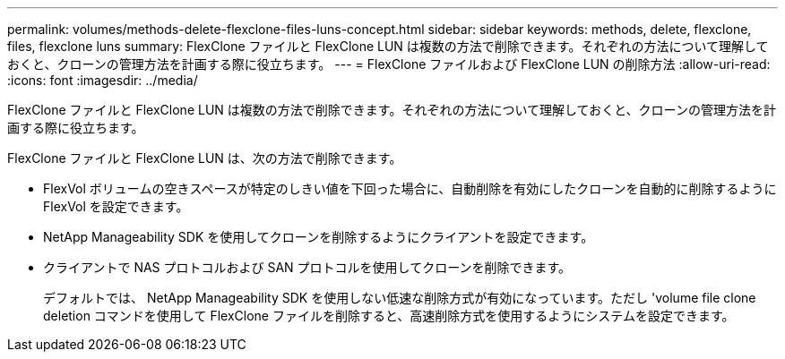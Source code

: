 ---
permalink: volumes/methods-delete-flexclone-files-luns-concept.html 
sidebar: sidebar 
keywords: methods, delete, flexclone, files, flexclone luns 
summary: FlexClone ファイルと FlexClone LUN は複数の方法で削除できます。それぞれの方法について理解しておくと、クローンの管理方法を計画する際に役立ちます。 
---
= FlexClone ファイルおよび FlexClone LUN の削除方法
:allow-uri-read: 
:icons: font
:imagesdir: ../media/


[role="lead"]
FlexClone ファイルと FlexClone LUN は複数の方法で削除できます。それぞれの方法について理解しておくと、クローンの管理方法を計画する際に役立ちます。

FlexClone ファイルと FlexClone LUN は、次の方法で削除できます。

* FlexVol ボリュームの空きスペースが特定のしきい値を下回った場合に、自動削除を有効にしたクローンを自動的に削除するように FlexVol を設定できます。
* NetApp Manageability SDK を使用してクローンを削除するようにクライアントを設定できます。
* クライアントで NAS プロトコルおよび SAN プロトコルを使用してクローンを削除できます。
+
デフォルトでは、 NetApp Manageability SDK を使用しない低速な削除方式が有効になっています。ただし 'volume file clone deletion コマンドを使用して FlexClone ファイルを削除すると、高速削除方式を使用するようにシステムを設定できます。


